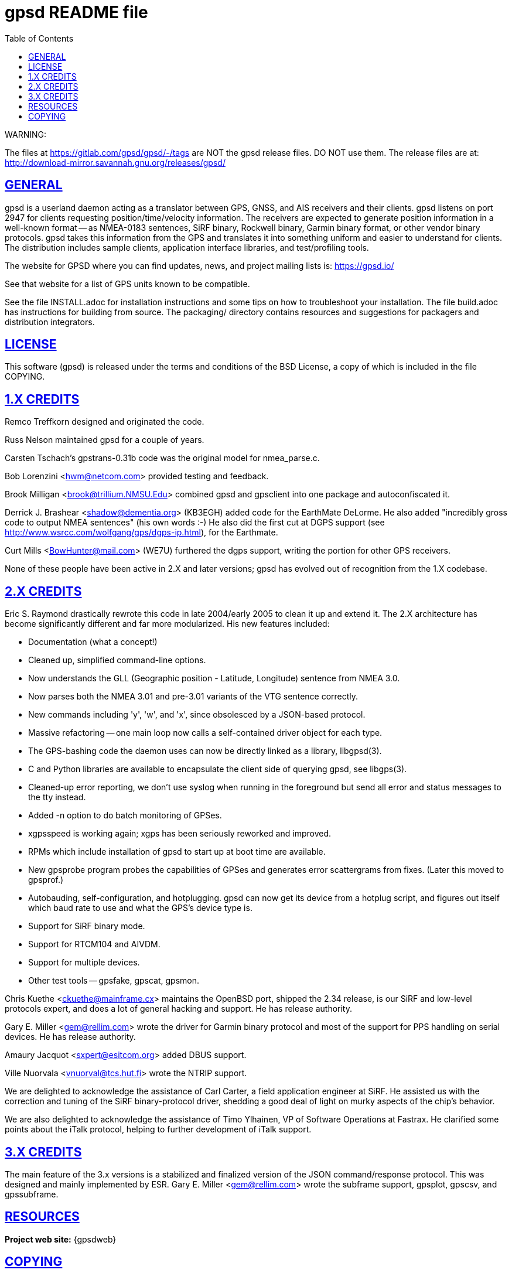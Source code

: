 = gpsd README file
:date: 17 February 2021
:description: README for GPSD
:keywords: GPSD, GPS
:robots: index,follow
:sectlinks:
:type: article
:toc: left

WARNING:

The files at https://gitlab.com/gpsd/gpsd/-/tags are NOT the gpsd
release files.  DO NOT use them.  The release files are at:
    http://download-mirror.savannah.gnu.org/releases/gpsd/

== GENERAL

gpsd is a userland daemon acting as a translator between GPS, GNSS, and
AIS receivers and their clients. gpsd listens on port 2947 for clients
requesting position/time/velocity information.  The receivers are
expected to generate position information in a well-known format -- as
NMEA-0183 sentences, SiRF binary, Rockwell binary, Garmin binary
format, or other vendor binary protocols.  gpsd takes this
information from the GPS and translates it into something uniform and
easier to understand for clients.  The distribution includes sample
clients, application interface libraries, and test/profiling tools.

The website for GPSD where you can find updates, news, and
project mailing lists is: https://gpsd.io/

See that website for a list of GPS units known to be compatible.

See the file INSTALL.adoc for installation instructions and some tips on
how to troubleshoot your installation.  The file build.adoc has
instructions for building from source.  The packaging/ directory
contains resources and suggestions for packagers and distribution
integrators.

== LICENSE

This software (gpsd) is released under the terms and conditions of the BSD
License, a copy of which is included in the file COPYING.

== 1.X CREDITS

Remco Treffkorn designed and originated the code.

Russ Nelson maintained gpsd for a couple of years.

Carsten Tschach's gpstrans-0.31b code was the original model for nmea_parse.c.

Bob Lorenzini <hwm@netcom.com> provided testing and feedback.

Brook Milligan <brook@trillium.NMSU.Edu> combined gpsd and gpsclient
into one package and autoconfiscated it.

Derrick J. Brashear <shadow@dementia.org> (KB3EGH) added code for the
EarthMate DeLorme. He also added "incredibly gross code to output
NMEA sentences" (his own words :-) He also did the first cut at
DGPS support (see http://www.wsrcc.com/wolfgang/gps/dgps-ip.html),
for the Earthmate.

Curt Mills <BowHunter@mail.com> (WE7U) furthered the dgps support,
writing the portion for other GPS receivers.

None of these people have been active in 2.X and later versions; gpsd
has evolved out of recognition from the 1.X codebase.

== 2.X CREDITS

Eric S. Raymond drastically rewrote this code in late 2004/early 2005
to clean it up and extend it.  The 2.X architecture has become
significantly different and far more modularized. His new features
included:

   * Documentation (what a concept!)
   * Cleaned up, simplified command-line options.
   * Now understands the GLL (Geographic position - Latitude, Longitude)
     sentence from NMEA 3.0.
   * Now parses both the NMEA 3.01 and pre-3.01 variants of the VTG sentence
     correctly.
   * New commands including 'y', 'w', and 'x', since obsolesced by a
     JSON-based protocol.
   * Massive refactoring -- one main loop now calls a self-contained
     driver object for each type.
   * The GPS-bashing code the daemon uses can now be directly linked as a
     library, libgpsd(3).
   * C and Python libraries are available to encapsulate the client side of
     querying gpsd, see libgps(3).
   * Cleaned-up error reporting, we don't use syslog when running in the foreground
     but send all error and status messages to the tty instead.
   * Added -n option to do batch monitoring of GPSes.
   * xgpsspeed is working again; xgps has been seriously reworked and improved.
   * RPMs which include installation of gpsd to start up at boot time
     are available.
   * New gpsprobe program probes the capabilities of GPSes and generates
     error scattergrams from fixes.  (Later this moved to gpsprof.)
   * Autobauding, self-configuration, and hotplugging.  gpsd can now get
     its device from a hotplug script, and figures out itself which baud
     rate to use and what the GPS's device type is.
   * Support for SiRF binary mode.
   * Support for RTCM104 and AIVDM.
   * Support for multiple devices.
   * Other test tools -- gpsfake, gpscat, gpsmon.

Chris Kuethe <ckuethe@mainframe.cx> maintains the OpenBSD port, shipped
the 2.34 release, is our SiRF and low-level protocols expert, and does a
lot of general hacking and support.  He has release authority.

Gary E. Miller <gem@rellim.com> wrote the driver for Garmin binary protocol
and most of the support for PPS handling on serial devices. He has release
authority.

Amaury Jacquot <sxpert@esitcom.org> added DBUS support.

Ville Nuorvala <vnuorval@tcs.hut.fi> wrote the NTRIP support.

We are delighted to acknowledge the assistance of Carl Carter, a field
application engineer at SiRF.  He assisted us with the correction and
tuning of the SiRF binary-protocol driver, shedding a good deal of
light on murky aspects of the chip's behavior.

We are also delighted to acknowledge the assistance of Timo Ylhainen, VP of
Software Operations at Fastrax. He clarified some points about
the iTalk protocol, helping to further development of iTalk support.

== 3.X CREDITS

The main feature of the 3.x versions is a stabilized and finalized
version of the JSON command/response protocol. This was designed and
mainly implemented by ESR. Gary E. Miller <gem@rellim.com> wrote the
subframe support, gpsplot, gpscsv, and gpssubframe.

== RESOURCES

*Project web site:* {gpsdweb}

== COPYING

This file is Copyright 2013 by the GPSD project +
SPDX-License-Identifier: BSD-2-clause
